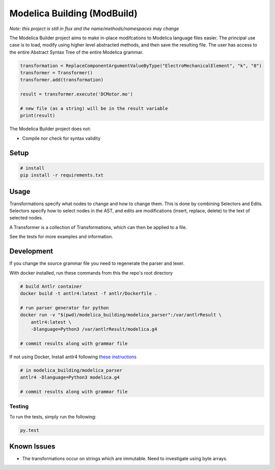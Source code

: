 ============================
Modelica Building (ModBuild)
============================

*Note: this project is still in flux and the name/methods/namespaces may change*

The Modelica Builder  project aims to make in-place modifcations to Modelica language files easier.
The principal use case is to load, modify using higher level abstracted methods, and then save the
resulting file. The user has access to the entire Abstract Syntax Tree of the entire Modelica grammar.


.. code-block:: python

    transformation = ReplaceComponentArgumentValueByType("ElectroMechanicalElement", "k", "8")
    transformer = Transformer()
    transformer.add(transformation)

    result = transformer.execute('DCMotor.mo')

    # new file (as a string) will be in the result variable
    print(result)


The Modelica Builder project does not:

* Compile nor check for syntax validity


Setup
-----

.. code-block:: bash

    # install
    pip install -r requirements.txt

Usage
-----
Transformations specify what nodes to change and how to change them. This is done by combining
Selectors and Edits. Selectors specify how to select nodes in the AST, and edits are modifications
(insert, replace, delete) to the text of selected nodes.

A Transformer is a collection of Transformations, which can then be applied to a file.

See the tests for more examples and information.


Development
-----------

If you change the source grammar file you need to regenerate the parser and lexer.

With docker installed, run these commands from this the repo's root directory

.. code-block:: bash

    # build Antlr container
    docker build -t antlr4:latest -f antlr/Dockerfile .

    # run parser generator for python
    docker run -v "$(pwd)/modelica_building/modelica_parser":/var/antlrResult \
        antlr4:latest \
        -Dlanguage=Python3 /var/antlrResult/modelica.g4

    # commit results along with grammar file


If not using Docker, Install antlr4 following `these instructions <https://github.com/antlr/antlr4/blob/master/doc/getting-started.md#installation>`_

.. code-block:: bash

    # in modelica_building/modelica_parser
    antlr4 -Dlanguage=Python3 modelica.g4

    # commit results along with grammar file

Testing
*******

To run the tests, simply run the following:

.. code-block:: python

    py.test

Known Issues
------------

* The transformations occur on strings which are immutable. Need to investigate using byte arrays.
